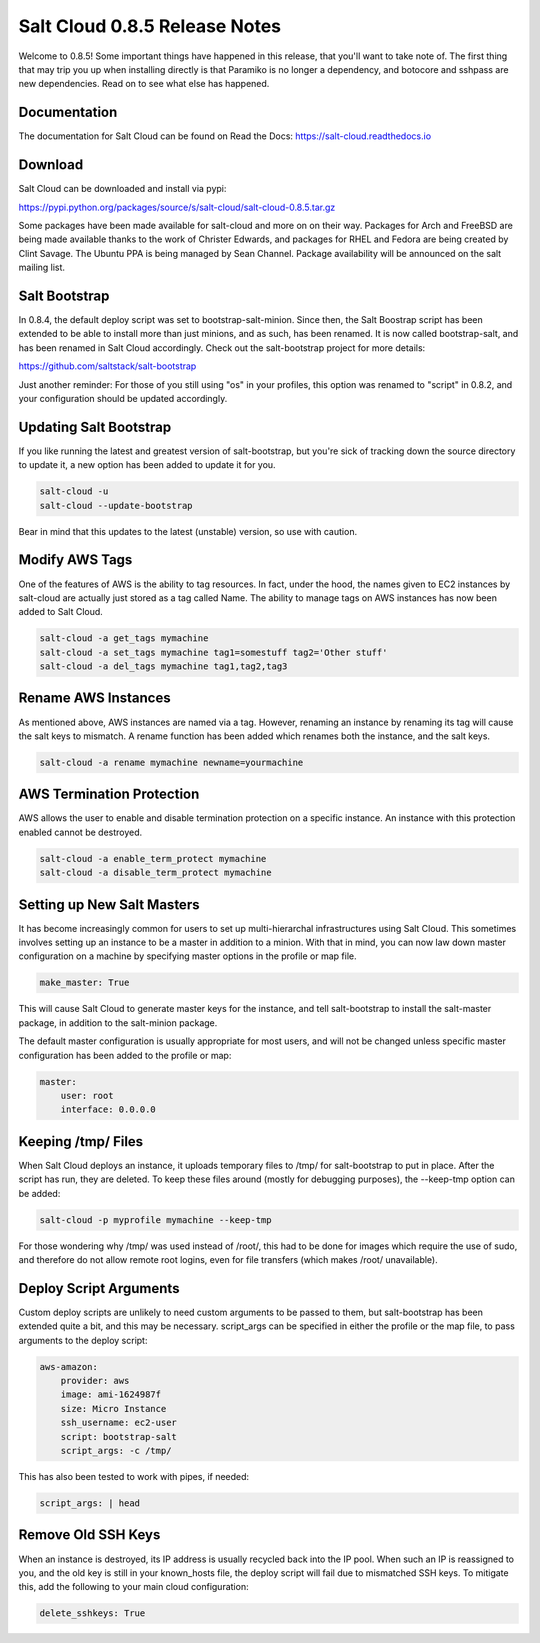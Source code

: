 ==============================
Salt Cloud 0.8.5 Release Notes
==============================

Welcome to 0.8.5! Some important things have happened in this release, that
you'll want to take note of. The first thing that may trip you up when
installing directly is that Paramiko is no longer a dependency, and botocore
and sshpass are new dependencies. Read on to see what else has happened.

Documentation
=============

The documentation for Salt Cloud can be found on Read the Docs:
https://salt-cloud.readthedocs.io

Download
========

Salt Cloud can be downloaded and install via pypi:

https://pypi.python.org/packages/source/s/salt-cloud/salt-cloud-0.8.5.tar.gz

Some packages have been made available for salt-cloud and more on on their
way. Packages for Arch and FreeBSD are being made available thanks to the
work of Christer Edwards, and packages for RHEL and Fedora are being created
by Clint Savage. The Ubuntu PPA is being managed by Sean Channel. Package
availability will be announced on the salt mailing list.

Salt Bootstrap
==============
In 0.8.4, the default deploy script was set to bootstrap-salt-minion. Since
then, the Salt Boostrap script has been extended to be able to install more
than just minions, and as such, has been renamed. It is now called
bootstrap-salt, and has been renamed in Salt Cloud accordingly. Check out the
salt-bootstrap project for more details:

https://github.com/saltstack/salt-bootstrap

Just another reminder: For those of you still using "os" in your profiles, this
option was renamed to "script" in 0.8.2, and your configuration should be
updated accordingly.

Updating Salt Bootstrap
=======================
If you like running the latest and greatest version of salt-bootstrap, but
you're sick of tracking down the source directory to update it, a new option
has been added to update it for you.

.. code-block:: bash

    salt-cloud -u
    salt-cloud --update-bootstrap

Bear in mind that this updates to the latest (unstable) version, so use with
caution.

Modify AWS Tags
===============
One of the features of AWS is the ability to tag resources. In fact, under the
hood, the names given to EC2 instances by salt-cloud are actually just stored
as a tag called Name. The ability to manage tags on AWS instances has now been
added to Salt Cloud.

.. code-block:: bash

    salt-cloud -a get_tags mymachine
    salt-cloud -a set_tags mymachine tag1=somestuff tag2='Other stuff'
    salt-cloud -a del_tags mymachine tag1,tag2,tag3

Rename AWS Instances
====================
As mentioned above, AWS instances are named via a tag. However, renaming an
instance by renaming its tag will cause the salt keys to mismatch. A rename
function has been added which renames both the instance, and the salt keys.

.. code-block:: bash

    salt-cloud -a rename mymachine newname=yourmachine

AWS Termination Protection
==========================
AWS allows the user to enable and disable termination protection on a specific
instance. An instance with this protection enabled cannot be destroyed.

.. code-block:: bash

    salt-cloud -a enable_term_protect mymachine
    salt-cloud -a disable_term_protect mymachine

Setting up New Salt Masters
===========================
It has become increasingly common for users to set up multi-hierarchal
infrastructures using Salt Cloud. This sometimes involves setting up an
instance to be a master in addition to a minion. With that in mind, you can
now law down master configuration on a machine by specifying master options
in the profile or map file.

.. code-block:: yaml

    make_master: True

This will cause Salt Cloud to generate master keys for the instance, and tell
salt-bootstrap to install the salt-master package, in addition to the
salt-minion package.

The default master configuration is usually appropriate for most users, and
will not be changed unless specific master configuration has been added to the
profile or map:

.. code-block:: yaml

    master:
        user: root
        interface: 0.0.0.0

Keeping /tmp/ Files
===================
When Salt Cloud deploys an instance, it uploads temporary files to /tmp/ for
salt-bootstrap to put in place. After the script has run, they are deleted. To
keep these files around (mostly for debugging purposes), the --keep-tmp option
can be added:

.. code-block:: bash

    salt-cloud -p myprofile mymachine --keep-tmp

For those wondering why /tmp/ was used instead of /root/, this had to be done
for images which require the use of sudo, and therefore do not allow remote
root logins, even for file transfers (which makes /root/ unavailable).

Deploy Script Arguments
=======================
Custom deploy scripts are unlikely to need custom arguments to be passed to
them, but salt-bootstrap has been extended quite a bit, and this may be
necessary. script_args can be specified in either the profile or the map
file, to pass arguments to the deploy script:

.. code-block:: yaml

    aws-amazon:
        provider: aws
        image: ami-1624987f
        size: Micro Instance
        ssh_username: ec2-user
        script: bootstrap-salt
        script_args: -c /tmp/

This has also been tested to work with pipes, if needed:

.. code-block:: yaml

    script_args: | head

Remove Old SSH Keys
===================
When an instance is destroyed, its IP address is usually recycled back into
the IP pool. When such an IP is reassigned to you, and the old key is still in
your known_hosts file, the deploy script will fail due to mismatched SSH keys.
To mitigate this, add the following to your main cloud configuration:

.. code-block:: yaml

    delete_sshkeys: True
